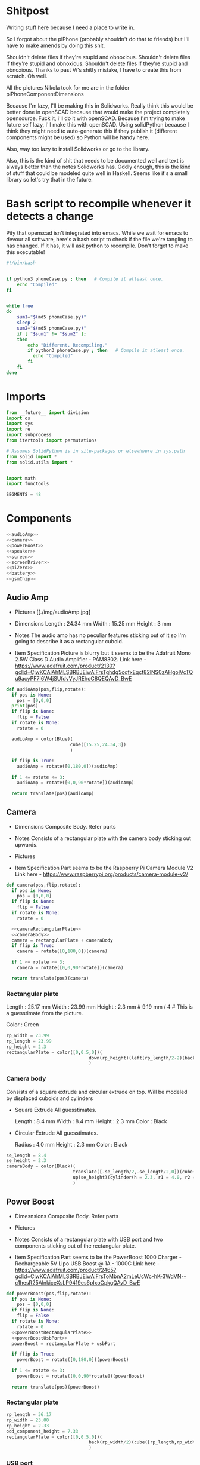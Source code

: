 # Local Variables:
# org-src-preserve-indentation: t
# End:

* Shitpost
Writing stuff here because I need a place to write in.

So I forgot about the piPhone (probably shouldn't do that to friends) but I'll have to make amends by doing this shit.

Shouldn't delete files if they're stupid and obnoxious. Shouldn't delete files if they're stupid and obnoxious. Shouldn't delete files if they're stupid and obnoxious.
Thanks to past Vi's shitty mistake, I have to create this from scratch. Oh well.

All the pictures Nikola took for me are in the folder piPhoneComponentDimensions

Because I'm lazy, I'll be making this in Solidworks. Really think this would be better done in openSCAD because that would make the project completely opensource. Fuck it, i'll do it with openSCAD.
Because I'm trying to make future self lazy, I'll make this with openSCAD. Using solidPython because I think they might need to auto-generate this if they publish it (different components might be used) so Python will be handy here.

Also, way too lazy to install Solidworks or go to the library.

Also, this is the kind of shit that needs to be documented well and text is always better than the notes Solidworks has.
Oddly enough, this is the kind of stuff that could be modeled quite well in Haskell. Seems like it's a small library so let's try that in the future.


* Bash script to recompile whenever it detects a change

Pity that openscad isn't integrated into emacs. 
While we wait for emacs to devour all software, here's a bash script to check if the file we're tangling to has changed. 
If it has, it will ask python to recompile. Don't forget to make this executable!

#+BEGIN_SRC bash :tangle recompile.sh
#!/bin/bash

   
if python3 phoneCase.py ; then   # Compile it atleast once.
    echo "Compiled"
fi


while true
do
    sum1="$(md5 phoneCase.py)"
    sleep 2
    sum2="$(md5 phoneCase.py)"
    if [ "$sum1" != "$sum2" ];
    then
        echo "Different. Recompiling."
        if python3 phoneCase.py ; then   # Compile it atleast once.
          echo "Compiled"
        fi
    fi
done
#+END_SRC

* Imports
#+BEGIN_SRC python :tangle phoneCase.py
from __future__ import division
import os
import sys
import re
import subprocess
from itertools import permutations

# Assumes SolidPython is in site-packages or elsewhwere in sys.path
from solid import *
from solid.utils import *


import math
import functools

SEGMENTS = 48
#+END_SRC

* Components
#+BEGIN_SRC python :noweb yes :tangle phoneCase.py
<<audioAmp>>
<<camera>>
<<powerBoost>>
<<speaker>>
<<screen>>
<<screenDriver>>
<<piZero>>
<<battery>>
<<gsmChip>>
#+END_SRC 


** Audio Amp

+ Pictures
  [[./img/audioAmp.jpg]

+ Dimensions
  Length : 24.34 mm
  Width  : 15.25 mm
  Height : 3     mm

+ Notes
  The audio amp has no peculiar features sticking out of it so I'm going to describe it as a rectangular cuboid.

+ Item Specification
  Picture is blurry but it seems to be the Adafruit Mono 2.5W Class D Audio Amplifier - PAM8302.
  Link here - https://www.adafruit.com/product/2130?gclid=CjwKCAiAhMLSBRBJEiwAlFrsTghdg5cqfxEqct82lNS0zAHgoIVcTQu9acyPF7I6W4jSUfdvVyJREhoC8QEQAvD_BwE

#+NAME: audioAmp
#+BEGIN_SRC python :tangle phoneCase.py
def audioAmp(pos,flip,rotate):
  if pos is None:
    pos = [0,0,0]
  print(pos)
  if flip is None:
    flip = False
  if rotate is None:
    rotate = 0

  audioAmp = color(Blue)(                         
                        cube([15.25,24.34,3])    
                        )

  if flip is True:
    audioAmp = rotate([0,180,0])(audioAmp)

  if 1 <= rotate <= 3:
    audioAmp = rotate([0,0,90*rotate])(audioAmp) 

  return translate(pos)(audioAmp)
#+END_SRC

** Camera

+ Dimensions
  Composite Body. Refer parts

+ Notes
  Consists of a rectangular plate with the camera body sticking out upwards.

+ Pictures
  [[./img/cameraA.jpg]]
  [[./img/cameraB.jpg]]

+ Item Specification
  Part seems to be the Raspberry Pi Camera Module V2
  Link here - https://www.raspberrypi.org/products/camera-module-v2/

#+NAME: camera
#+BEGIN_SRC python :noweb yes 
def camera(pos,flip,rotate):
  if pos is None:
    pos = [0,0,0]
  if flip is None:
    flip = False
  if rotate is None:
    rotate = 0

  <<cameraRectangularPlate>>
  <<cameraBody>>
  camera = rectangularPlate + cameraBody
  if flip is True:
    camera = rotate([0,180,0])(camera)

  if 1 <= rotate <= 3:
    camera = rotate([0,0,90*rotate])(camera) 
  
  return translate(pos)(camera)
#+END_SRC
*** Rectangular plate
Length : 25.17 mm
Width  : 23.99 mm
Height : 2.3 mm   # 9.19 mm / 4 # This is a guesstimate from the picture.

Color : Green

#+NAME: cameraRectangularPlate
#+BEGIN_SRC python
rp_width = 23.99
rp_length = 23.99
rp_height = 2.3
rectangularPlate = color([0,0.5,0])(                        
                               down(rp_height)(left(rp_length/2-2)(back(rp_width/2)(cube([rp_length,rp_width,rp_height]))))
                               )
#+END_SRC

*** Camera body

Consists of a square extrude and circular extrude on top. Will be modeled by displaced cuboids and cylinders

+ Square Extrude
  All guesstimates. 

  Length : 8.4 mm
  Width  : 8.4 mm
  Height : 2.3 mm
  Color  : Black
  
+ Circular Extrude
  All guesstimates. 
  
  Radius : 4.0 mm
  Height : 2.3 mm  
  Color  : Black

#+NAME: cameraBody
#+BEGIN_SRC python 
  se_length = 8.4
  se_height = 2.3
  cameraBody = color(Black)(                        
                           translate([-se_length/2,-se_length/2,0])(cube([se_length,se_length,2.3])),
                           up(se_height)(cylinder(h = 2.3, r1 = 4.0, r2 = 4.0))     
                           )
#+END_SRC
** Power Boost

+ Dimesnsions
  Composite Body. Refer parts

+ Pictures
  [[./img/powerBoostA.jpg]]
  [[./img/powerBoostB.jpg]]

+ Notes
  Consists of a rectangular plate with USB port and two components sticking out of the rectangular plate.


+ Item Specification
  Part seems to be the PowerBoost 1000 Charger - Rechargeable 5V Lipo USB Boost @ 1A - 1000C
  Link here - https://www.adafruit.com/product/2465?gclid=CjwKCAiAhMLSBRBJEiwAlFrsToMbnA2mLeUcWc-hK-3WdVN--c1hesR25AlnkiceXsLP9419es6pIxoCpkgQAvD_BwE

#+NAME: powerBoost
#+BEGIN_SRC python :noweb yes
def powerBoost(pos,flip,rotate):
  if pos is None:
    pos = [0,0,0]
  if flip is None:
    flip = False
  if rotate is None:
    rotate = 0
  <<powerBoostRectangularPlate>>
  <<powerBoostUsbPort>>
  powerBoost = rectangularPlate + usbPort

  if flip is True:
    powerBoost = rotate([0,180,0])(powerBoost)

  if 1 <= rotate <= 3:
    powerBoost = rotate([0,0,90*rotate])(powerBoost) 

  return translate(pos)(powerBoost)
#+END_SRC

*** Rectangular plate
#+NAME: powerBoostRectangularPlate
#+BEGIN_SRC python
rp_length = 36.17
rp_width = 23.00
rp_height = 2.33
odd_component_height = 7.33
rectangularPlate = color([0,0.5,0])(                        
                               back(rp_width/2)(cube([rp_length,rp_width,odd_component_height]))
                               )
#+END_SRC

*** USB port
USB port juts out by 8.97 mm
#+NAME: powerBoostUsbPort
#+BEGIN_SRC python
usb_width = 11.7
usb_length = 14.8
usb_height = 5.89
usbPort = color([0.824,0.824,0.824])(
                                   left(8.97)(up(rp_height)(back(usb_width/2)(cube([usb_length,usb_width,usb_height]))))
                                    )
#+END_SRC

** Speaker

+ Dimesnsions
  Length : 21.62 mm
  Width  : 18.00 mm (guesstimate)
  Height :  7.77 mm

+ Pictures
  [[./img/speakerA.jpg]]
  [[./img/speakerB.jpg]]

+ Notes
  Simple cuboid.

+ Item Specification
  Item's product code is unknown

#+NAME: speaker
#+BEGIN_SRC python :noweb yes
def speaker(pos,flip,rotate):
  if pos is None:
    pos = [0,0,0]
  if flip is None:
    flip = False
  if rotate is None:
    rotate = 0
  length = 21.62
  width = 18.00
  height = 7.77
  speaker = color([0.7,0.7,0.7])(                        
                                cube([length,width,height],center = True)
                                )

  if flip is True:
    speaker = rotate([0,180,0])(speaker)

  if 1 <= rotate <= 3:
    speaker = rotate([0,0,90*rotate])(speaker) 

  return translate(pos)(speaker)
#+END_SRC

** Screen

+ Dimesnsions
  Composite Body. Refer parts

+ Picture
  [[./img/screenA.jpg]]


+ Notes

  IIRC, components will be removed in order to make the screen smaller and simpler to use.

+ Item Specification
  Unkown item part
#+NAME: screen
#+BEGIN_SRC python :noweb yes
def screen(pos,flip,rotate):
  if pos is None:
    pos = [0,0,0]
  if flip is None:
    flip = False
  if rotate is None:
    rotate = 0
  <<screenLCD>>
  <<screenCircuitPlate>>
  powerBoost = screenLCD + circuitPlate

  if flip is True:
    powerBoost = rotate([0,180,0])(powerBoost)

  if 1 <= rotate <= 3:
    powerBoost = rotate([0,0,90*rotate])(powerBoost) 

  return translate(pos)(powerBoost)
#+END_SRC

*** LCD
#+NAME: screenLCD
#+BEGIN_SRC python
lcd_length = 123.10
lcd_width = 76.05
lcd_height = 2.33 * 2      # guesstimate
screenLCD = color([0.5,0.5,0])(                        
                              cube([lcd_length,lcd_width,lcd_height])
                              )
#+END_SRC

*** circuit plate
#+NAME: screenCircuitPlate
#+BEGIN_SRC python
plate_length = 123.10
plate_width = 76.05
plate_height = 2.33
circuitPlate = color([0.824,0.824,0.824])(
                                         down(plate_height*2)(cube([plate_length,plate_width,plate_height]))
                                         )
#+END_SRC

** Screen Driver

+ Dimesnsions
  Length : 48.00 mm
  Width  : 40.75 mm (guesstimate)
  Height :  5.69 mm

+ Pictures
  [[./img/screenDriverA.jpg]]
  [[./img/screenDriverB.jpg]]

+ Notes
  Simple cuboid.

+ Item Specification
  Item appears to be RA8875 Driver Board for 40-pin TFT Touch Displays - 800x480 Max
  Link here - https://www.adafruit.com/product/1590

#+NAME: screenDriver
#+BEGIN_SRC python :noweb yes
def screenDriver(pos,flip,rotate):
  if pos is None:
    pos = [0,0,0]
  if flip is None:
    flip = False
  if rotate is None:
    rotate = 0

  length = 48.00
  width = 40.75
  height = 5.69
  screenDriver = color(Blue)(                        
                            cube([length,width,height],center = True)
                             )
  if flip is True:
    screenDriver = rotate([0,180,0])(screenDriver)

  if 1 <= rotate <= 3:
    screenDriver = rotate([0,0,90*rotate])(screenDriver) 


  return translate(pos)(screenDriver)
#+END_SRC

** Pi Zero

+ Dimesnsions
  Composite Body. Refer parts

+ Pictures
  [[./img/piZeroA.jpg]]
  [[./img/piZeroB.jpg]]

+ Notes
  Consists of a rectangular plate with USB ports sticking out of the rectangular plate.


+ Item Specification
  Part seems to be the Raspberry Pi Zero W
  Link here - https://www.adafruit.com/product/3400

#+NAME: piZero
#+BEGIN_SRC python :noweb yes
def piZero(pos,flip,rotate):
  if pos is None:
    pos = [0,0,0]
  if flip is None:
    flip = False
  if rotate is None:
    rotate = 0
  <<PiZeroRectangularPlate>>
  <<PiZeroUsbPort>>
  piZero = usbPort + rectangularPlate

  if flip is True:
    piZero = rotate([0,180,0])(piZero)

  if 1 <= rotate <= 3:
    piZero = rotate([0,0,90*rotate])(piZero) 

  return translate(pos)(piZero)
#+END_SRC

*** Rectangular plate
#+NAME: PiZeroRectangularPlate
#+BEGIN_SRC python
rp_length = 66.00
rp_width = 29.96
rp_height = 1.33
rectangularPlate = color([0,0.5,0])(                        
                                   down(rp_height)(cube([rp_length,rp_width,rp_height]))
                                   )
#+END_SRC

*** USB port
#+NAME: PiZeroUsbPort
#+BEGIN_SRC python
usb1_width = 5.55
usb1_length = 7.58
usb1_height = 7.33/4
usbPortTemplate1 = color([0.824,0.824,0.824])(
                                             cube([usb1_length,usb1_width,usb1_height])
                                             )

usbPort1 = back(31.58-29.96)(right(37.54)(right(50.8 - 37.54)(usbPortTemplate1) + usbPortTemplate1))

usb2_length = 11.24
usb2_width = 7.58
usb2_height = 7.33/4
usbPortTemplate2 = color([0.824,0.824,0.824])(
                                             cube([usb2_length,usb2_width,usb2_height])
                                             )
usbPort2 = back(31.58-29.96)(right(8.04)(usbPortTemplate2))

usbPort = usbPort1 + usbPort2
#+END_SRC

** Battery

+ Dimesnsions
  Length : 65.00 mm
  Width  : 51.00 mm
  Height :  8.00 mm

+ Pictures
  [[./img/battery.jpg]]

+ Notes
  Simple cuboid.

+ Item Specification
  Item appears to be Lithium Ion Polymer Battery - 3.7v 2500mAh
  Link here - https://www.adafruit.com/product/328

#+NAME: battery
#+BEGIN_SRC python :noweb yes
def battery(pos,flip,rotate):
  if pos is None:
    pos = [0,0,0]
  if flip is None:
    flip = False
  if rotate is None:
    rotate = 0
  length = 65.00
  width = 51.00
  height = 8.00
  battery = color([0.95,0.95,0.95])(                        
                                   cube([length,width,height],center = True)
                                   )

  if flip is True:
    battery = rotate([0,180,0])(battery)

  if 1 <= rotate <= 3:
    battery = rotate([0,0,90*rotate])(battery) 

  return translate(pos)(battery)
#+END_SRC

** GSM chip
+ Dimesnsions
  Length : 45.00 mm
  Width  : 34.00 mm (guesstimate)
  Height :  8.00 mm

+ Pictures
  [[./img/GSMchip.jpg]]

+ Notes
  Simple cuboid.

+ Item Specification
  Item appears to be Adafruit FONA - Mini Cellular GSM Breakout uFL Version
  Link here - https://www.adafruit.com/product/1946

#+NAME: gsmChip
#+BEGIN_SRC python :noweb yes
def gsmChip(pos,flip,rotate):
  if pos is None:
    pos = [0,0,0]
  if flip is None:
    flip = False
  if rotate is None:
    rotate = 0
  length = 45.62
  width = 34.00
  height = 8.00
  gsmChip = color([0.1,0.1,0.1])(                        
                                cube([length,width,height],center = True)
                                )
  if flip is True:
    gsmChip = rotate([0,180,0])(gsmChip)

  if 1 <= rotate <= 3:
    gsmChip = rotate([0,0,90*rotate])(gsmChip) 

  return translate(pos)(gsmChip)
#+END_SRC






* boundingBox

So, it appears that openscad sucks when it comes to finding bounding boxes. So we shall find it by exporting an STL and using awk to find min/max values.
On a seperate note, when Dharshan read this, he'll probably think I'm crazy for using bash but if it works...

So we should take in some openscad object and return those values back intp python

#+BEGIN_SRC python :tangle phoneCase.py

def boundingBox(openscadObject):

  def isanumber(a):

    try:
        float(a)
        bool_a = True
    except:
        bool_a = False

    return bool_a

  # Create space for an openscad file
  cwd = os.getcwd()
  code_filepath = os.path.join(cwd, "tempOpenSCADfile.scad")
  stl_filepath  = os.path.join(cwd, "tempOpenSCADfile.stl")
  # Convert object to valid openSCAD code
  code = scad_render_to_file(openscadObject,code_filepath)

  # Ask openSCAD to generate STL
  subprocess.call(["openscad","-o",stl_filepath,code_filepath])

  # Time to use admesh to find min/max values
  cmd = ['admesh',stl_filepath]
  proc = subprocess.Popen('admesh tempOpenSCADfile.stl',shell=True,stdout=subprocess.PIPE)

  for line in proc.stdout:
    if 'Min X' in line.decode("utf-8"):
      my_list = line.decode("utf-8").split()
      [minX,maxX] = [float(x.replace(",", "")) for x in my_list if isanumber(x.replace(",", "")) == True]

    if 'Min Y' in line.decode("utf-8"):
      my_list = line.decode("utf-8").split()
      [minY,maxY] = [float(x.replace(",", "")) for x in my_list if isanumber(x.replace(",", "")) == True]

    if 'Min Z' in line.decode("utf-8"):
      my_list = line.decode("utf-8").split()
      [minZ,maxZ] = [float(x.replace(",", "")) for x in my_list if isanumber(x.replace(",", "")) == True]

  return [minX,maxX,minY,maxY,minZ,maxZ]
      

#  for line in proc.stdout.readlines():
#    if "minX" in line:
#      print(line)
    

  


#+END_SRC

* intersection
** for two objects
#+BEGIN_SRC python :tangle phoneCase.py
def intersectionAssertion(object1,object2):
  def isanumber(a):

    try:
        float(a)
        bool_a = True
    except:
        bool_a = False

    return bool_a

  openscadObject = object1 * object2

  # Create space for an openscad file
  cwd = os.getcwd()
  code_filepath = os.path.join(cwd, "tempOpenSCADfile_intersection.scad")
  png_filepath  = os.path.join(cwd, "tempOpenSCADfile_intersection.png")
  # Convert object to valid openSCAD code
  code = scad_render_to_file(openscadObject,code_filepath)

  # Ask openSCAD to generate STL
  subprocess.call(["openscad","-o",png_filepath,code_filepath])

  # Time to use admesh to find min/max values
  cmd = 'magick ' + png_filepath + ' -define histogram:unique-colors=true -format %c histogram:info:- | wc -l'
  proc = subprocess.Popen(cmd,shell=True,stdout=subprocess.PIPE)

  for line in proc.stdout:
    ans = isanumber(line.decode("utf-8"))

  if ans is True:
    return True
  else:
    return False

#+END_SRC
** for any list of objects

#+BEGIN_SRC python :tangle phoneCase.py
def intersectionList(*args):

  bool = False
  for p in permutations(items,2):
    bool = bool or intersectionAssertion(p[0],p[1])
  return bool

#+END_SRC







* machine learning

It's time for machine learning. clearly this is a terrible idea.

I'll be using a basic gradient descent program to find the best position. Possible parameters to component functions are pos (of type [Int,Int,Int]), flip (of type Bool), rotate (of type Int (range(0,4).)
We have 5 arguments for each component and we have 9 components. 45 element Clearly this is a worse idea than I thought it would be.

The function we seek to minimize is boundaryBox or more specifically, a wrapper around boundary box that accepts a 45 int array.
On the plus side, we have an intersectionList function to see if any component intersects - if they do, the solution is automatically invalid.


#+BEGIN_SRC python :tangle no phoneCase.py

def func(array):

  def flipNorm(i):
    if 0 <= i <= 0.5:
      return (False,0)               # no penalty
    elif 0.5 <= i <= 1:
      return (True,0)    
    else:
      return (False,math.log(math.abs(i.item()))      # log-barrier penalty

  def rotateNorm(i):
    if 0 <= i < 1:
      return (0,0)
    elif 1 <= i < 2:
      return (1,0)
    elif 2 <= i < 3:
      return (2,0)
    elif 3<= i < 4:
      return (3,0)
    else:
      return (0,math.log(math.abs(i.item()))          # log-barrier penalty

  flipIndex   = range(3,45,5)
  rotateIndex = range(4,45,5)

  flip = np.vectorize(flipNorm)
  rotate = np.vectorize(rotateNorm)

  flipP = flip(array[flipIndex])
  flipSeparate = zip(*flipP)
  flipArray = list(flipSeperate[0])
  flipPenalties = np.sum(list(flipSeperate[1]))

  rotateP = rotate(array[rotateIndex])
  rotateSeparate = zip(*rotateP)
  rotateArray = list(rotateSeperate[0])
  rotatePenalties = np.sum(list(rotateSeperate[1]))

  list_of_bodies = [
    audioAmp(    array[ 0:3 ].tolist(),flipArray[0],rotateArray[0]),
    camera(      array[ 5:8 ].tolist(),flipArray[1],rotateArray[1]),
    powerBoost(  array[10:13].tolist(),flipArray[2],rotateArray[2]),
    speaker(     array[15:18].tolist(),flipArray[3],rotateArray[3]),
    screen(      array[20:23].tolist(),flipArray[4],rotateArray[4]),
    screenDriver(array[25:28].tolist(),flipArray[5],rotateArray[5]),
    piZero(      array[30:33].tolist(),flipArray[6],rotateArray[6]),
    battery(     array[35:38].tolist(),flipArray[7],rotateArray[7]),
    gsmChip(     array[40:43].tolist(),flipArray[8],rotateArray[8])]

  body = functools.reduce(lambda x,y: x + y,list_of_bodies)
  [xmin,xmax,ymin,ymax,zmin,zmax] = boundaryBox(body)
  volume = (xmax - xmin)*(ymax - ymin)*(zmax - zmin)

  return np.sum(np.array([volume,flipPenalties,rotatePenalties]))
#+END_SRC


* Main function
This is where we actually render stuff to openscad

#+BEGIN_SRC python :tangle phoneCase.py
if __name__ == '__main__':

    list_of_bodies = [
    audioAmp(     [0,10,10],None,None),   
    camera(       [0,30,30],None,None),     
    powerBoost(   [0,50,50],None,None),  
    speaker(      [0,70,70],None,None),    
    screen(       [0,90,90],None,None),   
    screenDriver( [0,110,110],None,None),
    piZero(       [0,130,130],None,None),      
    battery(      [0,150,150],None,None),     
    gsmChip(      [0,170,170],None,None)
    ]

    body = functools.reduce(lambda x,y: x + y,list_of_bodies)
    a = body
    #print(intersectionAssertion(a,a))
    #print(boundingBox(a))
    print("poop")
    scad_render_to_file(a, file_header='$fn = %s;' % SEGMENTS, include_orig_code=False)
#+END_SRC
